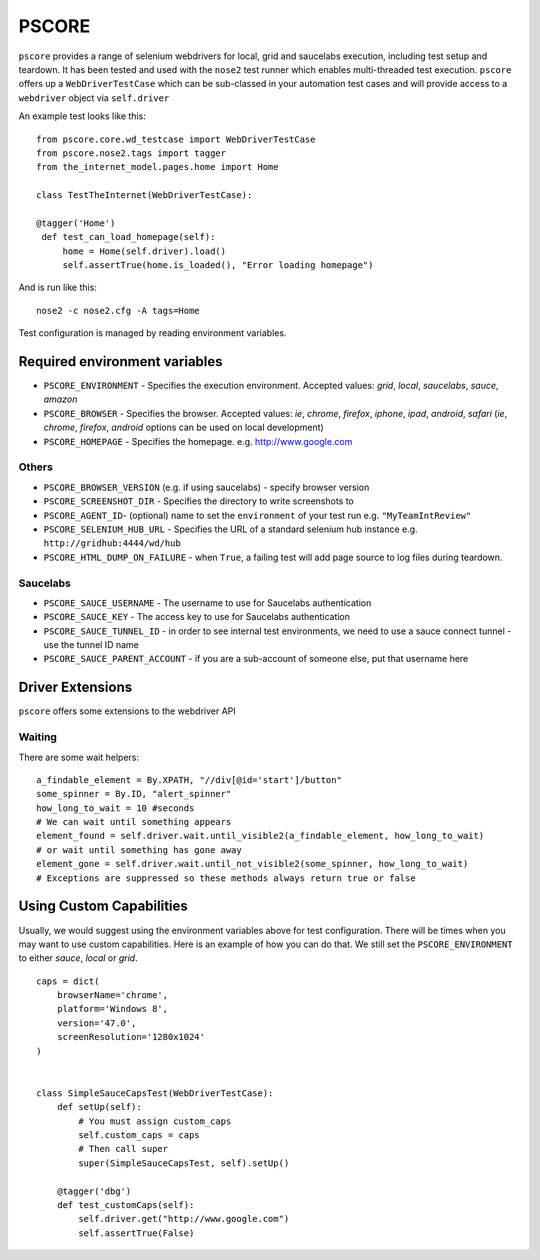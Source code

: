======
PSCORE
======

``pscore`` provides a range of selenium webdrivers for local, grid and saucelabs execution, including test setup and teardown. It has been tested and used with the ``nose2`` test runner which enables multi-threaded test execution. ``pscore`` offers up a ``WebDriverTestCase`` which can be sub-classed in your automation test cases and will provide access to a ``webdriver`` object via ``self.driver``

An example test looks like this::

    from pscore.core.wd_testcase import WebDriverTestCase
    from pscore.nose2.tags import tagger
    from the_internet_model.pages.home import Home

    class TestTheInternet(WebDriverTestCase):

    @tagger('Home')
     def test_can_load_homepage(self):
         home = Home(self.driver).load()
         self.assertTrue(home.is_loaded(), "Error loading homepage")

And is run like this::

    nose2 -c nose2.cfg -A tags=Home

Test configuration is managed by reading environment variables.

""""""""""""""""""""""""""""""
Required environment variables
""""""""""""""""""""""""""""""

* ``PSCORE_ENVIRONMENT`` - Specifies the execution environment.  Accepted values: `grid`, `local`, `saucelabs`, `sauce`, `amazon`
* ``PSCORE_BROWSER`` - Specifies the browser.  Accepted values: `ie`, `chrome`, `firefox`, `iphone`, `ipad`, `android`, `safari` (`ie`, `chrome`, `firefox`, `android` options can be used on local development)
* ``PSCORE_HOMEPAGE`` - Specifies the homepage.  e.g. http://www.google.com

Others
""""""

* ``PSCORE_BROWSER_VERSION`` (e.g. if using saucelabs) - specify browser version
* ``PSCORE_SCREENSHOT_DIR`` - Specifies the directory to write screenshots to
* ``PSCORE_AGENT_ID``- (optional) name to set the ``environment`` of your test run e.g. ``"MyTeamIntReview"``
* ``PSCORE_SELENIUM_HUB_URL`` - Specifies the URL of a standard selenium hub instance e.g. ``http://gridhub:4444/wd/hub``
* ``PSCORE_HTML_DUMP_ON_FAILURE`` - when ``True``, a failing test will add page source to log files during teardown.

Saucelabs
"""""""""

* ``PSCORE_SAUCE_USERNAME`` - The username to use for Saucelabs authentication
* ``PSCORE_SAUCE_KEY`` - The access key to use for Saucelabs authentication
* ``PSCORE_SAUCE_TUNNEL_ID`` - in order to see internal test environments, we need to use a sauce connect tunnel - use the tunnel ID name
* ``PSCORE_SAUCE_PARENT_ACCOUNT`` - if you are a sub-account of someone else, put that username here

"""""""""""""""""
Driver Extensions
"""""""""""""""""

``pscore`` offers some extensions to the webdriver API

Waiting
"""""""

There are some wait helpers::

    a_findable_element = By.XPATH, "//div[@id='start']/button"
    some_spinner = By.ID, "alert_spinner"
    how_long_to_wait = 10 #seconds
    # We can wait until something appears
    element_found = self.driver.wait.until_visible2(a_findable_element, how_long_to_wait)
    # or wait until something has gone away
    element_gone = self.driver.wait.until_not_visible2(some_spinner, how_long_to_wait)
    # Exceptions are suppressed so these methods always return true or false


"""""""""""""""""""""""""
Using Custom Capabilities
"""""""""""""""""""""""""

Usually, we would suggest using the environment variables above for test configuration. There will be times when you may want to use custom capabilities.
Here is an example of how you can do that. We still set the ``PSCORE_ENVIRONMENT`` to either `sauce`, `local` or `grid`. ::

    caps = dict(
        browserName='chrome',
        platform='Windows 8',
        version='47.0',
        screenResolution='1280x1024'
    )


    class SimpleSauceCapsTest(WebDriverTestCase):
        def setUp(self):
            # You must assign custom_caps
            self.custom_caps = caps
            # Then call super
            super(SimpleSauceCapsTest, self).setUp()

        @tagger('dbg')
        def test_customCaps(self):
            self.driver.get("http://www.google.com")
            self.assertTrue(False)

